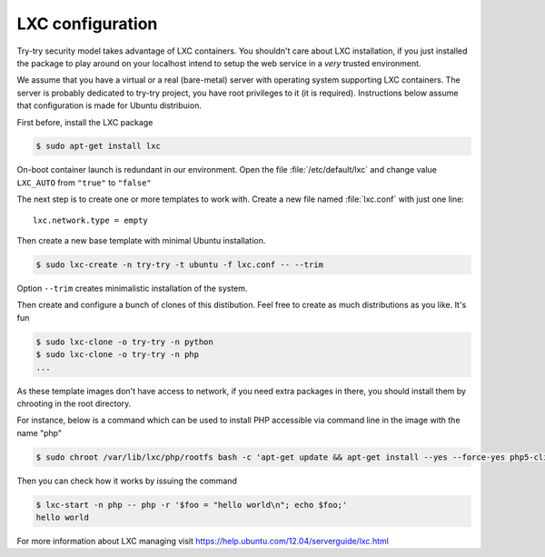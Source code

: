LXC configuration
=================

Try-try security model takes advantage of LXC containers. You shouldn't care
about LXC installation, if you just installed the package to play around on your
localhost intend to setup the web service in a *very* trusted environment.

We assume that you have a virtual or a real (bare-metal) server with operating
system supporting LXC containers. The server is probably dedicated to try-try
project, you have root privileges to it (it is required). Instructions below
assume that configuration is made for Ubuntu distribuion.

First before, install the LXC package

.. code-block:: console

   $ sudo apt-get install lxc


On-boot container launch is redundant in our environment. Open the file
:file:`/etc/default/lxc` and change value ``LXC_AUTO`` from ``"true"`` to
``"false"``

The next step is to create one or more templates to work with. Create a new
file named :file:`lxc.conf` with just one line::

  lxc.network.type = empty

Then create a new base template with minimal Ubuntu installation.

.. code-block:: console

   $ sudo lxc-create -n try-try -t ubuntu -f lxc.conf -- --trim

Option ``--trim`` creates minimalistic installation of the system.

Then create and configure a bunch of clones of this distibution. Feel free to
create as much distributions as you like. It's fun

.. code-block:: console

   $ sudo lxc-clone -o try-try -n python
   $ sudo lxc-clone -o try-try -n php
   ...

As these template images don't have access to network, if you need extra
packages in there, you should install them by chrooting in the root directory.

For instance, below is a command which can be used to install PHP accessible
via command line in the image with the name "php"

.. code-block:: console

   $ sudo chroot /var/lib/lxc/php/rootfs bash -c 'apt-get update && apt-get install --yes --force-yes php5-cli'

Then you can check how it works by issuing the command

.. code-block:: console

   $ lxc-start -n php -- php -r '$foo = "hello world\n"; echo $foo;'
   hello world

For more information about LXC managing visit https://help.ubuntu.com/12.04/serverguide/lxc.html
